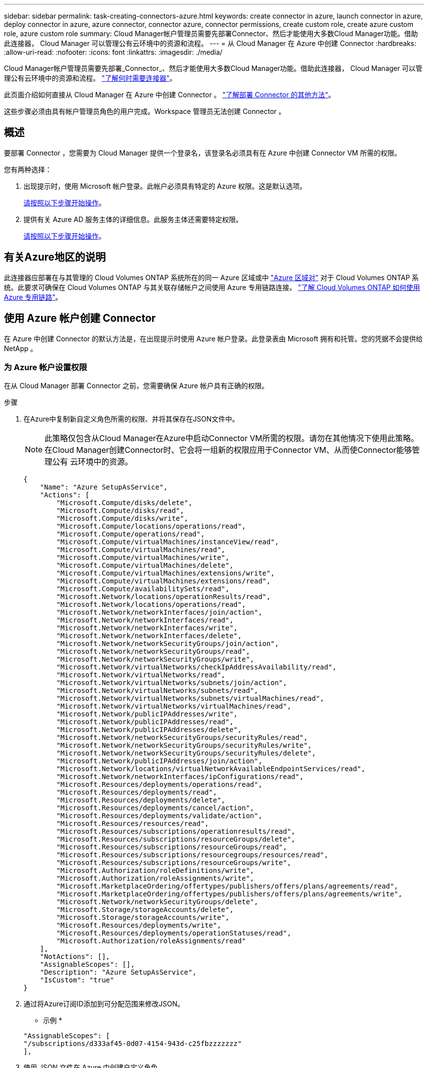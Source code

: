 ---
sidebar: sidebar 
permalink: task-creating-connectors-azure.html 
keywords: create connector in azure, launch connector in azure, deploy connector in azure, azure connector, connector azure, connector permissions, create custom role, create azure custom role, azure custom role 
summary: Cloud Manager帐户管理员需要先部署Connector、然后才能使用大多数Cloud Manager功能。借助此连接器， Cloud Manager 可以管理公有云环境中的资源和流程。 
---
= 从 Cloud Manager 在 Azure 中创建 Connector
:hardbreaks:
:allow-uri-read: 
:nofooter: 
:icons: font
:linkattrs: 
:imagesdir: ./media/


[role="lead"]
Cloud Manager帐户管理员需要先部署_Connector_、然后才能使用大多数Cloud Manager功能。借助此连接器， Cloud Manager 可以管理公有云环境中的资源和流程。 link:concept-connectors.html["了解何时需要连接器"]。

此页面介绍如何直接从 Cloud Manager 在 Azure 中创建 Connector 。 link:concept-connectors.html#how-to-create-a-connector["了解部署 Connector 的其他方法"]。

这些步骤必须由具有帐户管理员角色的用户完成。Workspace 管理员无法创建 Connector 。



== 概述

要部署 Connector ，您需要为 Cloud Manager 提供一个登录名，该登录名必须具有在 Azure 中创建 Connector VM 所需的权限。

您有两种选择：

. 出现提示时，使用 Microsoft 帐户登录。此帐户必须具有特定的 Azure 权限。这是默认选项。
+
<<Create a Connector using your Azure account,请按照以下步骤开始操作>>。

. 提供有关 Azure AD 服务主体的详细信息。此服务主体还需要特定权限。
+
<<Create a Connector using a service principal,请按照以下步骤开始操作>>。





== 有关Azure地区的说明

此连接器应部署在与其管理的 Cloud Volumes ONTAP 系统所在的同一 Azure 区域或中 https://docs.microsoft.com/en-us/azure/availability-zones/cross-region-replication-azure#azure-cross-region-replication-pairings-for-all-geographies["Azure 区域对"^] 对于 Cloud Volumes ONTAP 系统。此要求可确保在 Cloud Volumes ONTAP 与其关联存储帐户之间使用 Azure 专用链路连接。 https://docs.netapp.com/us-en/cloud-manager-cloud-volumes-ontap/task-enabling-private-link.html["了解 Cloud Volumes ONTAP 如何使用 Azure 专用链路"^]。



== 使用 Azure 帐户创建 Connector

在 Azure 中创建 Connector 的默认方法是，在出现提示时使用 Azure 帐户登录。此登录表由 Microsoft 拥有和托管。您的凭据不会提供给 NetApp 。



=== 为 Azure 帐户设置权限

在从 Cloud Manager 部署 Connector 之前，您需要确保 Azure 帐户具有正确的权限。

.步骤
. 在Azure中复制新自定义角色所需的权限、并将其保存在JSON文件中。
+

NOTE: 此策略仅包含从Cloud Manager在Azure中启动Connector VM所需的权限。请勿在其他情况下使用此策略。在Cloud Manager创建Connector时、它会将一组新的权限应用于Connector VM、从而使Connector能够管理公有 云环境中的资源。

+
[source, json]
----
{
    "Name": "Azure SetupAsService",
    "Actions": [
        "Microsoft.Compute/disks/delete",
        "Microsoft.Compute/disks/read",
        "Microsoft.Compute/disks/write",
        "Microsoft.Compute/locations/operations/read",
        "Microsoft.Compute/operations/read",
        "Microsoft.Compute/virtualMachines/instanceView/read",
        "Microsoft.Compute/virtualMachines/read",
        "Microsoft.Compute/virtualMachines/write",
        "Microsoft.Compute/virtualMachines/delete",
        "Microsoft.Compute/virtualMachines/extensions/write",
        "Microsoft.Compute/virtualMachines/extensions/read",
        "Microsoft.Compute/availabilitySets/read",
        "Microsoft.Network/locations/operationResults/read",
        "Microsoft.Network/locations/operations/read",
        "Microsoft.Network/networkInterfaces/join/action",
        "Microsoft.Network/networkInterfaces/read",
        "Microsoft.Network/networkInterfaces/write",
        "Microsoft.Network/networkInterfaces/delete",
        "Microsoft.Network/networkSecurityGroups/join/action",
        "Microsoft.Network/networkSecurityGroups/read",
        "Microsoft.Network/networkSecurityGroups/write",
        "Microsoft.Network/virtualNetworks/checkIpAddressAvailability/read",
        "Microsoft.Network/virtualNetworks/read",
        "Microsoft.Network/virtualNetworks/subnets/join/action",
        "Microsoft.Network/virtualNetworks/subnets/read",
        "Microsoft.Network/virtualNetworks/subnets/virtualMachines/read",
        "Microsoft.Network/virtualNetworks/virtualMachines/read",
        "Microsoft.Network/publicIPAddresses/write",
        "Microsoft.Network/publicIPAddresses/read",
        "Microsoft.Network/publicIPAddresses/delete",
        "Microsoft.Network/networkSecurityGroups/securityRules/read",
        "Microsoft.Network/networkSecurityGroups/securityRules/write",
        "Microsoft.Network/networkSecurityGroups/securityRules/delete",
        "Microsoft.Network/publicIPAddresses/join/action",
        "Microsoft.Network/locations/virtualNetworkAvailableEndpointServices/read",
        "Microsoft.Network/networkInterfaces/ipConfigurations/read",
        "Microsoft.Resources/deployments/operations/read",
        "Microsoft.Resources/deployments/read",
        "Microsoft.Resources/deployments/delete",
        "Microsoft.Resources/deployments/cancel/action",
        "Microsoft.Resources/deployments/validate/action",
        "Microsoft.Resources/resources/read",
        "Microsoft.Resources/subscriptions/operationresults/read",
        "Microsoft.Resources/subscriptions/resourceGroups/delete",
        "Microsoft.Resources/subscriptions/resourceGroups/read",
        "Microsoft.Resources/subscriptions/resourcegroups/resources/read",
        "Microsoft.Resources/subscriptions/resourceGroups/write",
        "Microsoft.Authorization/roleDefinitions/write",
        "Microsoft.Authorization/roleAssignments/write",
        "Microsoft.MarketplaceOrdering/offertypes/publishers/offers/plans/agreements/read",
        "Microsoft.MarketplaceOrdering/offertypes/publishers/offers/plans/agreements/write",
        "Microsoft.Network/networkSecurityGroups/delete",
        "Microsoft.Storage/storageAccounts/delete",
        "Microsoft.Storage/storageAccounts/write",
        "Microsoft.Resources/deployments/write",
        "Microsoft.Resources/deployments/operationStatuses/read",
        "Microsoft.Authorization/roleAssignments/read"
    ],
    "NotActions": [],
    "AssignableScopes": [],
    "Description": "Azure SetupAsService",
    "IsCustom": "true"
}
----
. 通过将Azure订阅ID添加到可分配范围来修改JSON。
+
* 示例 *

+
[source, json]
----
"AssignableScopes": [
"/subscriptions/d333af45-0d07-4154-943d-c25fbzzzzzzz"
],
----
. 使用 JSON 文件在 Azure 中创建自定义角色。
+
以下步骤介绍如何在 Azure Cloud Shell 中使用 Bash 创建角色。

+
.. start https://docs.microsoft.com/en-us/azure/cloud-shell/overview["Azure Cloud Shell"^] 并选择 Bash 环境。
.. 上传 JSON 文件。
+
image:screenshot_azure_shell_upload.png["Azure Cloud Shell 的屏幕截图，您可以在其中选择上传文件的选项。"]

.. 输入以下 Azure 命令行界面命令：
+
[source, azurecli]
----
az role definition create --role-definition Policy_for_Setup_As_Service_Azure.json
----


+
现在，您应具有一个名为 _Azure SetupAsService_ 的自定义角色。

. 将角色分配给要从 Cloud Manager 部署 Connector 的用户：
+
.. 打开 * 订阅 * 服务并选择用户的订阅。
.. 单击 * 访问控制（ IAM ） * 。
.. 单击 * 添加 * > * 添加角色分配 * ，然后添加权限：
+
*** 选择 * Azure SetupAsService* 角色，然后单击 * 下一步 * 。
+

NOTE: Azure SetupAsService是Azure的Connector部署策略中提供的默认名称。如果您为角色选择了其他名称，请选择该名称。

*** 保持选中 * 用户，组或服务主体 * 。
*** 单击 * 选择成员 * ，选择您的用户帐户，然后单击 * 选择 * 。
*** 单击 * 下一步 * 。
*** 单击 * 审核 + 分配 * 。






Azure 用户现在具有从 Cloud Manager 部署 Connector 所需的权限。



=== 使用 Azure 帐户登录以创建 Connector

您可以通过 Cloud Manager 直接从其用户界面在 Azure 中创建 Connector 。

.您需要什么？ #8217 ；将需要什么
* Azure 订阅。
* 您选择的 Azure 区域中的 vNet 和子网。
* 如果您不希望 Cloud Manager 自动为 Connector 创建 Azure 角色，则需要创建您自己的角色 link:reference-permissions-azure.html["使用此页面上的策略"]。
+
这些权限适用于 Connector 实例本身。它是一组与您先前设置的权限不同的权限，只需部署 Connector 即可。



.步骤
. 如果要创建首个工作环境，请单击 * 添加工作环境 * 并按照提示进行操作。否则，请单击 * 连接器 * 下拉列表并选择 * 添加连接器 * 。
+
image:screenshot_connector_add.gif["标题中显示 Connector 图标和 Add Connector 操作的屏幕截图。"]

. 选择 * Microsoft Azure* 作为云提供商。
+
请记住， Connector 必须与您要创建的工作环境类型以及您计划启用的服务建立网络连接。

+
link:reference-networking-cloud-manager.html["详细了解 Connector 的网络要求"]。

. 按照向导中的步骤创建 Connector ：
+
** * 准备就绪 * ：查看您需要的内容，然后单击 * 下一步 * 。
** 如果出现提示，请登录到您的 Microsoft 帐户，该帐户应具有创建虚拟机所需的权限。
+
此表由 Microsoft 拥有和托管。您的凭据不会提供给 NetApp 。

+

TIP: 如果您已登录到 Azure 帐户，则 Cloud Manager 将自动使用该帐户。如果您有多个帐户，则可能需要先注销，以确保您使用的是正确的帐户。

** * 虚拟机身份验证 * ：选择 Azure 订阅，位置，新资源组或现有资源组，然后选择身份验证方法。
** * 详细信息 * ：输入实例的名称，指定标记，然后选择是希望 Cloud Manager 创建具有所需权限的新角色，还是要选择使用设置的现有角色 link:reference-permissions-azure.html["所需权限"]。
+
请注意，您可以选择与此角色关联的订阅。您选择的每个订阅都为 Connector 提供了在这些订阅中部署 Cloud Volumes ONTAP 的权限。

** * 网络 * ：选择 vNet 和子网，是否启用公有 IP 地址，并可选择指定代理配置。
** * 安全组 * ：选择是创建新的安全组，还是选择允许入站 HTTP ， HTTPS 和 SSH 访问的现有安全组。
+

NOTE: 除非您启动 Connector ，否则不会向其传入流量。HTTP 和 HTTPS 可用于访问 link:concept-connectors.html#the-local-user-interface["本地 UI"]，在极少数情况下使用。只有在需要连接到主机进行故障排除时，才需要使用 SSH 。

** * 审核 * ：查看您选择的内容，确认您的设置正确无误。


. 单击 * 添加 * 。
+
虚拟机应在大约 7 分钟内准备就绪。您应停留在页面上，直到此过程完成。



您需要将连接器与工作空间关联，以便 Workspace 管理员可以使用这些连接器创建 Cloud Volumes ONTAP 系统。如果您只有帐户管理员，则不需要将 Connector 与工作空间相关联。默认情况下，帐户管理员可以访问 Cloud Manager 中的所有工作空间。 link:task-setting-up-netapp-accounts.html#associating-connectors-with-workspaces["了解更多信息。"]。

如果您在创建Connector的同一Azure帐户中使用Azure Blob存储、则会在Canvas上自动显示Azure Blob工作环境。 link:task-viewing-azure-blob.html["详细了解如何使用此工作环境"]。



== 使用服务主体创建连接器

您还可以选择为 Cloud Manager 提供具有所需权限的 Azure 服务主体的凭据，而不是使用 Azure 帐户登录。



=== 使用服务主体授予 Azure 权限

通过在 Azure Active Directory 中创建和设置服务主体并获取 Cloud Manager 所需的 Azure 凭据，授予在 Azure 中部署 Connector 所需的权限。

.步骤
. <<Create an Azure Active Directory application>>。
. <<Assign the application to a role>>。
. <<Add Windows Azure Service Management API permissions>>。
. <<Get the application ID and directory ID>>。
. <<Create a client secret>>。




==== 创建 Azure Active Directory 应用程序

创建一个 Azure Active Directory （ AD ）应用程序和服务主体， Cloud Manager 可使用此主体部署 Connector 。

要创建 Active Directory 应用程序并将此应用程序分配给角色，您必须在 Azure 中拥有适当的权限。有关详细信息，请参见 https://docs.microsoft.com/en-us/azure/active-directory/develop/howto-create-service-principal-portal#required-permissions/["Microsoft Azure 文档：所需权限"^]。

.步骤
. 从 Azure 门户中，打开 * Azure Active Directory* 服务。
+
image:screenshot_azure_ad.gif["显示了 Microsoft Azure 中的 Active Directory 服务。"]

. 在菜单中，单击 * 应用程序注册 * 。
. 单击 * 新建注册 * 。
. 指定有关应用程序的详细信息：
+
** * 名称 * ：输入应用程序的名称。
** * 帐户类型 * ：选择帐户类型（任何将适用于 Cloud Manager ）。
** * 重定向 URI* ：可以将此字段留空。


. 单击 * 注册 * 。


您已创建 AD 应用程序和服务主体。



==== 将应用程序分配给角色

您必须将服务主体绑定到计划部署 Connector 的 Azure 订阅，并为其分配自定义 "Azure SetupAsService" 角色。

.步骤
. 在Azure中复制新自定义角色所需的权限、并将其保存在JSON文件中。
+

NOTE: 此策略仅包含从Cloud Manager在Azure中启动Connector VM所需的权限。请勿在其他情况下使用此策略。在Cloud Manager创建Connector时、它会将一组新的权限应用于Connector VM、从而使Connector能够管理公有 云环境中的资源。

+
[source, json]
----
{
    "Name": "Azure SetupAsService",
    "Actions": [
        "Microsoft.Compute/disks/delete",
        "Microsoft.Compute/disks/read",
        "Microsoft.Compute/disks/write",
        "Microsoft.Compute/locations/operations/read",
        "Microsoft.Compute/operations/read",
        "Microsoft.Compute/virtualMachines/instanceView/read",
        "Microsoft.Compute/virtualMachines/read",
        "Microsoft.Compute/virtualMachines/write",
        "Microsoft.Compute/virtualMachines/delete",
        "Microsoft.Compute/virtualMachines/extensions/write",
        "Microsoft.Compute/virtualMachines/extensions/read",
        "Microsoft.Compute/availabilitySets/read",
        "Microsoft.Network/locations/operationResults/read",
        "Microsoft.Network/locations/operations/read",
        "Microsoft.Network/networkInterfaces/join/action",
        "Microsoft.Network/networkInterfaces/read",
        "Microsoft.Network/networkInterfaces/write",
        "Microsoft.Network/networkInterfaces/delete",
        "Microsoft.Network/networkSecurityGroups/join/action",
        "Microsoft.Network/networkSecurityGroups/read",
        "Microsoft.Network/networkSecurityGroups/write",
        "Microsoft.Network/virtualNetworks/checkIpAddressAvailability/read",
        "Microsoft.Network/virtualNetworks/read",
        "Microsoft.Network/virtualNetworks/subnets/join/action",
        "Microsoft.Network/virtualNetworks/subnets/read",
        "Microsoft.Network/virtualNetworks/subnets/virtualMachines/read",
        "Microsoft.Network/virtualNetworks/virtualMachines/read",
        "Microsoft.Network/publicIPAddresses/write",
        "Microsoft.Network/publicIPAddresses/read",
        "Microsoft.Network/publicIPAddresses/delete",
        "Microsoft.Network/networkSecurityGroups/securityRules/read",
        "Microsoft.Network/networkSecurityGroups/securityRules/write",
        "Microsoft.Network/networkSecurityGroups/securityRules/delete",
        "Microsoft.Network/publicIPAddresses/join/action",
        "Microsoft.Network/locations/virtualNetworkAvailableEndpointServices/read",
        "Microsoft.Network/networkInterfaces/ipConfigurations/read",
        "Microsoft.Resources/deployments/operations/read",
        "Microsoft.Resources/deployments/read",
        "Microsoft.Resources/deployments/delete",
        "Microsoft.Resources/deployments/cancel/action",
        "Microsoft.Resources/deployments/validate/action",
        "Microsoft.Resources/resources/read",
        "Microsoft.Resources/subscriptions/operationresults/read",
        "Microsoft.Resources/subscriptions/resourceGroups/delete",
        "Microsoft.Resources/subscriptions/resourceGroups/read",
        "Microsoft.Resources/subscriptions/resourcegroups/resources/read",
        "Microsoft.Resources/subscriptions/resourceGroups/write",
        "Microsoft.Authorization/roleDefinitions/write",
        "Microsoft.Authorization/roleAssignments/write",
        "Microsoft.MarketplaceOrdering/offertypes/publishers/offers/plans/agreements/read",
        "Microsoft.MarketplaceOrdering/offertypes/publishers/offers/plans/agreements/write",
        "Microsoft.Network/networkSecurityGroups/delete",
        "Microsoft.Storage/storageAccounts/delete",
        "Microsoft.Storage/storageAccounts/write",
        "Microsoft.Resources/deployments/write",
        "Microsoft.Resources/deployments/operationStatuses/read",
        "Microsoft.Authorization/roleAssignments/read"
    ],
    "NotActions": [],
    "AssignableScopes": [],
    "Description": "Azure SetupAsService",
    "IsCustom": "true"
}
----
. 通过将 Azure 订阅 ID 添加到可分配范围来修改 JSON 文件。
+
* 示例 *

+
[source, json]
----
"AssignableScopes": [
"/subscriptions/398e471c-3b42-4ae7-9b59-ce5bbzzzzzzz"
----
. 使用 JSON 文件在 Azure 中创建自定义角色。
+
以下步骤介绍如何在 Azure Cloud Shell 中使用 Bash 创建角色。

+
.. start https://docs.microsoft.com/en-us/azure/cloud-shell/overview["Azure Cloud Shell"^] 并选择 Bash 环境。
.. 上传 JSON 文件。
+
image:screenshot_azure_shell_upload.png["Azure Cloud Shell 的屏幕截图，您可以在其中选择上传文件的选项。"]

.. 输入以下 Azure 命令行界面命令：
+
[source, azurecli]
----
az role definition create --role-definition Policy_for_Setup_As_Service_Azure.json
----


+
现在，您应具有一个名为 _Azure SetupAsService_ 的自定义角色。

. 将应用程序分配给角色：
+
.. 从 Azure 门户中，打开 * 订阅 * 服务。
.. 选择订阅。
.. 单击 * 访问控制（ IAM ） > 添加 > 添加角色分配 * 。
.. 在 * 角色 * 选项卡中，选择 * Azure SetupAsService* 角色，然后单击 * 下一步 * 。
.. 在 * 成员 * 选项卡中，完成以下步骤：
+
*** 保持选中 * 用户，组或服务主体 * 。
*** 单击 * 选择成员 * 。
+
image:screenshot-azure-service-principal-role.png["Azure 门户的屏幕截图，显示向应用程序添加角色时的成员选项卡。"]

*** 搜索应用程序的名称。
+
以下是一个示例：

+
image:screenshot_azure_service_principal_role.png["Azure 门户的屏幕截图，其中显示了 Azure 门户中的添加角色分配表。"]

*** 选择应用程序并单击 * 选择 * 。
*** 单击 * 下一步 * 。


.. 单击 * 审核 + 分配 * 。
+
现在，服务主体具有部署 Connector 所需的 Azure 权限。







==== 添加 Windows Azure 服务管理 API 权限

服务主体必须具有 "Windows Azure 服务管理 API" 权限。

.步骤
. 在 * Azure Active Directory* 服务中，单击 * 应用程序注册 * 并选择应用程序。
. 单击 * API 权限 > 添加权限 * 。
. 在 * Microsoft APIs* 下，选择 * Azure Service Management* 。
+
image:screenshot_azure_service_mgmt_apis.gif["Azure 门户的屏幕截图，其中显示了 Azure 服务管理 API 权限。"]

. 单击 * 以组织用户身份访问 Azure 服务管理 * ，然后单击 * 添加权限 * 。
+
image:screenshot_azure_service_mgmt_apis_add.gif["Azure 门户的屏幕截图，显示如何添加 Azure 服务管理 API 。"]





==== 获取应用程序 ID 和目录 ID

从 Cloud Manager 创建 Connector 时，您需要提供应用程序（客户端） ID 和目录（租户） ID 。Cloud Manager 使用 ID 以编程方式登录。

.步骤
. 在 * Azure Active Directory* 服务中，单击 * 应用程序注册 * 并选择应用程序。
. 复制 * 应用程序（客户端） ID* 和 * 目录（租户） ID* 。
+
image:screenshot_azure_app_ids.gif["显示 Azure Active Directory 中某个应用程序的应用程序（客户端） ID 和目录（租户） ID 的屏幕截图。"]





==== 创建客户端密钥

您需要创建客户端密钥，然后向 Cloud Manager 提供该密钥的值，以便 Cloud Manager 可以使用它向 Azure AD 进行身份验证。

.步骤
. 打开 * Azure Active Directory* 服务。
. 单击 * 应用程序注册 * 并选择您的应用程序。
. 单击 * 证书和密码 > 新客户端密钥 * 。
. 提供密钥和持续时间的问题描述。
. 单击 * 添加 * 。
. 复制客户端密钥的值。
+
image:screenshot_azure_client_secret.gif["Azure 门户的屏幕截图，其中显示了 Azure AD 服务主体的客户端密钥。"]



此时，您的服务主体已设置完毕，您应已复制应用程序（客户端） ID ，目录（租户） ID 和客户端密钥值。创建 Connector 时，您需要在 Cloud Manager 中输入此信息。



=== 使用服务主体登录以创建 Connector

您可以通过 Cloud Manager 直接从其用户界面在 Azure 中创建 Connector 。

.您需要什么？ #8217 ；将需要什么
* Azure 订阅。
* 您选择的 Azure 区域中的 vNet 和子网。
* 如果您不希望 Cloud Manager 自动为 Connector 创建 Azure 角色，则需要创建您自己的角色 link:reference-permissions-azure.html["使用此页面上的策略"]。
+
这些权限适用于 Connector 实例本身。它是一组与您先前设置的权限不同的权限，只需部署 Connector 即可。



.步骤
. 如果要创建首个工作环境，请单击 * 添加工作环境 * 并按照提示进行操作。否则，请单击 * 连接器 * 下拉列表并选择 * 添加连接器 * 。
+
image:screenshot_connector_add.gif["标题中显示 Connector 图标和 Add Connector 操作的屏幕截图。"]

. 选择 * Microsoft Azure* 作为云提供商。
+
请记住， Connector 必须与您要创建的工作环境类型以及您计划启用的服务建立网络连接。

+
link:reference-networking-cloud-manager.html["详细了解 Connector 的网络要求"]。

. 按照向导中的步骤创建 Connector ：
+
** * 准备就绪 * ：单击 * Azure AD 服务主体 * 并输入有关 Azure Active Directory 服务主体的信息，该服务主体授予所需权限：
+
*** 应用程序（客户端） ID ：请参见 <<Get the application ID and directory ID>>。
*** 目录（租户） ID ：请参见 <<Get the application ID and directory ID>>。
*** 客户端密钥：请参见 <<Create a client secret>>。


** * 虚拟机身份验证 * ：选择 Azure 订阅，位置，新资源组或现有资源组，然后选择身份验证方法。
** * 详细信息 * ：输入实例的名称，指定标记，然后选择是希望 Cloud Manager 创建具有所需权限的新角色，还是要选择使用设置的现有角色 link:reference-permissions-azure.html["所需权限"]。
+
请注意，您可以选择与此角色关联的订阅。您选择的每个订阅都为 Connector 提供了在这些订阅中部署 Cloud Volumes ONTAP 的权限。

** * 网络 * ：选择 vNet 和子网，是否启用公有 IP 地址，并可选择指定代理配置。
** * 安全组 * ：选择是创建新的安全组，还是选择允许入站 HTTP ， HTTPS 和 SSH 访问的现有安全组。
+

NOTE: 除非您启动 Connector ，否则不会向其传入流量。HTTP 和 HTTPS 可用于访问 link:concept-connectors.html#the-local-user-interface["本地 UI"]，在极少数情况下使用。只有在需要连接到主机进行故障排除时，才需要使用 SSH 。

** * 审核 * ：查看您选择的内容，确认您的设置正确无误。


. 单击 * 添加 * 。
+
虚拟机应在大约 7 分钟内准备就绪。您应停留在页面上，直到此过程完成。



您需要将连接器与工作空间关联，以便 Workspace 管理员可以使用这些连接器创建 Cloud Volumes ONTAP 系统。如果您只有帐户管理员，则不需要将 Connector 与工作空间相关联。默认情况下，帐户管理员可以访问 Cloud Manager 中的所有工作空间。 link:task-setting-up-netapp-accounts.html#associating-connectors-with-workspaces["了解更多信息。"]。

如果您在创建Connector的同一Azure帐户中使用Azure Blob存储、则会在Canvas上自动显示Azure Blob工作环境。 link:task-viewing-azure-blob.html["详细了解如何使用此工作环境"]。



== 打开端口3128以显示AutoSupport 消息

如果您计划在出站Internet连接不可用的子网中部署Cloud Volumes ONTAP 系统、则Cloud Manager会自动将Cloud Volumes ONTAP 配置为使用Connector作为代理服务器。

唯一的要求是确保Connector的安全组允许通过端口3128进行_inbound_连接。部署Connector后、您需要打开此端口。

如果对Cloud Volumes ONTAP 使用默认安全组、则不需要对其安全组进行任何更改。但是、如果您计划为Cloud Volumes ONTAP 定义严格的出站规则、则还需要确保Cloud Volumes ONTAP 安全组允许通过端口3128进行_outout_连接。
